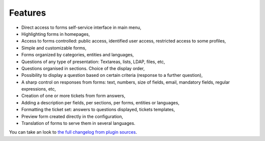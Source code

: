 Features
--------

* Direct access to forms self-service interface in main menu,
* Highlighting forms in homepages,
* Access to forms controlled: public access, identified user access, restricted access to some profiles,
* Simple and customizable forms,
* Forms organized by categories, entities and languages,
* Questions of any type of presentation: Textareas, lists, LDAP, files, etc,
* Questions organised in sections. Choice of the display order,
* Possibility to display a question based on certain criteria (response to a further question),
* A sharp control on responses from forms: text, numbers, size of fields, email, mandatory fields, regular expressions, etc,
* Creation of one or more tickets from form answers,
* Adding a description per fields, per sections, per forms, entities or languages,
* Formatting the ticket set: answers to questions displayed, tickets templates,
* Preview form created directly in the configuration,
* Translation of forms to serve them in several languages.

You can take an look to `the full changelog from plugin sources <https://github.com/pluginsGLPI/formcreator/blob/master/CHANGELOG.md>`_.
